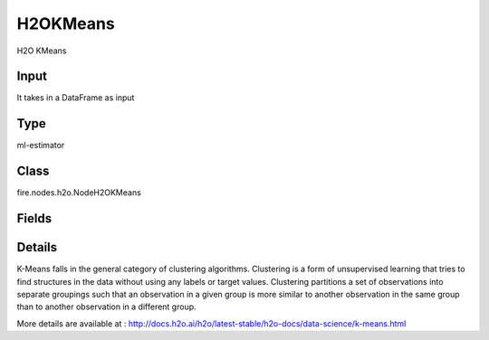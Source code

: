 H2OKMeans
=========== 

H2O KMeans

Input
--------------
It takes in a DataFrame as input

Type
--------- 

ml-estimator

Class
--------- 

fire.nodes.h2o.NodeH2OKMeans

Fields
--------- 

.. list-table::
      :widths: 10 5 10
      :header-rows: 1

      * - Name
        - Title
        - Description
      * - k
        - K
        - Specify the number of clusters (groups of data) in a dataset that are similar to one another
      * - ignored_columns
        - Ignored Columns
        - Specify the column or columns to be exclude from the model
      * - ignore_const_cols
        - Ignore Const Cols
        - Specify whether to ignore constant training columns
      * - nfolds
        - NFolds
        - Specify the number of folds for cross-validation
      * - max_iterations
        - Max Iterations
        - Specify the maximum number of training iterations
      * - max_runtime_secs
        - Max runtime in seconds
        - Specify Maximum allowed runtime in seconds for model training
      * - seed
        - Seed
        - Specify the random number generator (RNG) seed for algorithm components dependent on randomization
      * - others
        - Advanced
      * - categorical_encoding
        - Categorical encoding
        - Specify one of the following encoding schemes for handling categorical features
      * - estimate_k
        - Estimate k
        - it Specify whether to estimate the number of clusters (<=k) iteratively (independent of the seed) and deterministically (beginning with k=1,2,3...)
      * - hl
        - hl
      * - fold_assignment
        - Fold Assignment
        - Specify the cross-validation fold assignment scheme (Applicable only if a value for nfolds is specified and fold_column is not specified)
      * - fold_column
        - Fold Column
        - Specify the column that contains the cross-validation fold index assignment per observation
      * - hl
        - hl
      * - init_placeholder
        - Init placeholder
        - Specify the initialization mode
      * - keep_cross_validation_fold_assignment
        - Keep CV Fold Assignment
        - Enable to preserve the cross-validation fold assignment
      * - keep_cross_validation_predictions
        - Keep CV Predictions
        - Enable to keep the cross-validation predictions
      * - score_each_iteration
        - Score Each Iteration
        - Specify whether to score during each iteration of the model training
      * - standardize
        - Standardize
        - Enable to standardize the numeric columns to have a mean of zero and unit variance


Details
-------


K-Means falls in the general category of clustering algorithms. Clustering is a form of unsupervised learning that tries to find structures in the data without using any labels or target values. Clustering partitions a set of observations into separate groupings such that an observation in a given group is more similar to another observation in the same group than to another observation in a different group.

More details are available at : http://docs.h2o.ai/h2o/latest-stable/h2o-docs/data-science/k-means.html


